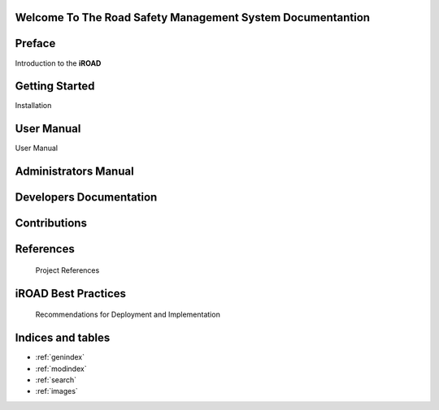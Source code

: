 .. iroad-docs documentation master file, created by
   sphinx-quickstart on Tue Mar 31 12:10:48 2015.
   You can adapt this file completely to your liking, but it should at least
   contain the root `toctree` directive.


Welcome To The Road Safety Management System Documentantion
=============================================================

.. index:: Table of content

Preface
=======

Introduction to the **iROAD**  

    .. toctree::
	   :caption: Table of Contents
       :maxdepth: 3

       iROAD<getstarted>


Getting Started
================
  
Installation
    .. toctree::
       :maxdepth: 3
       :numbered:

       Notes on Installation<installation>


User Manual
=====================

User Manual
    .. toctree::
       :maxdepth: 3
       :numbered:

       Introduction<introduction>

       Description of the system<description>

       Data Management<datamanage>

       Reports<report>   


Administrators Manual
=======================

    .. toctree::
       :maxdepth: 3
       :numbered:

       What is iroad<introduction>


       


Developers Documentation
========================

    .. toctree::
       :maxdepth: 3
       :numbered:
      
	  Developers Manual<developers>

Contributions
=============
 
    .. toctree::
       :maxdepth: 3
       :numbered:
      
	  Contributors<contributors>
    

References
==========

        Project References

iROAD Best Practices
=====================
   
	   Recommendations for Deployment and Implementation

        

Indices and tables
===================

* :ref:`genindex`
* :ref:`modindex`
* :ref:`search`
* :ref:`images`

